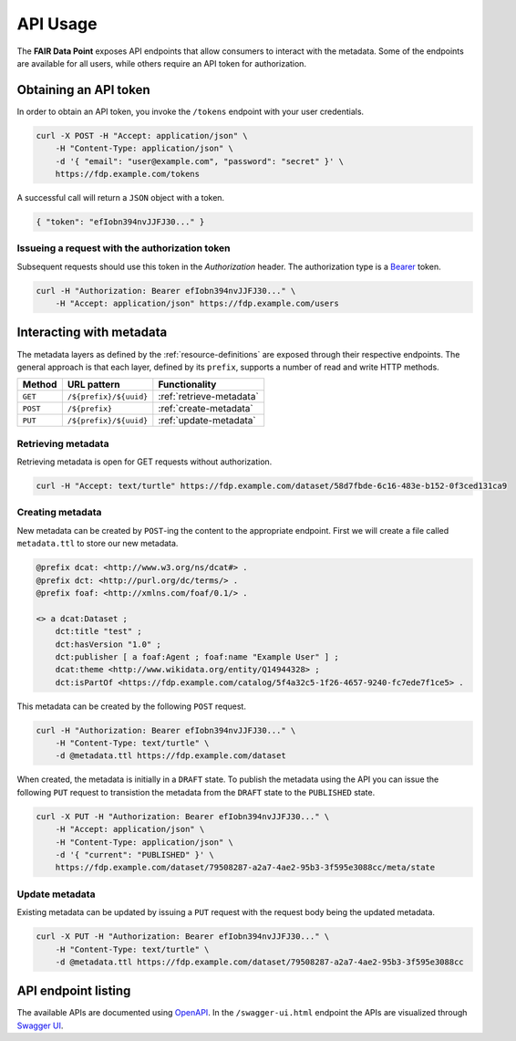 .. _api-usage:

*********
API Usage
*********

The **FAIR Data Point** exposes API endpoints that allow consumers to interact with the metadata. Some of the endpoints are available for all users, while others require an API token for authorization.

Obtaining an API token
======================

In order to obtain an API token, you invoke the ``/tokens`` endpoint with your user credentials.

.. code :: bash

    curl -X POST -H "Accept: application/json" \
        -H "Content-Type: application/json" \
        -d '{ "email": "user@example.com", "password": "secret" }' \
        https://fdp.example.com/tokens

A successful call will return a ``JSON`` object with a token.

.. code ::

    { "token": "efIobn394nvJJFJ30..." }

Issueing a request with the authorization token
------------------------------------------------

Subsequent requests should use this token in the `Authorization` header. The authorization type is a `Bearer <https://tools.ietf.org/html/rfc6750>`_ token.

.. code :: bash

    curl -H "Authorization: Bearer efIobn394nvJJFJ30..." \
        -H "Accept: application/json" https://fdp.example.com/users

Interacting with metadata
=========================

The metadata layers as defined by the :ref:`resource-definitions` are exposed through their respective endpoints. The general approach is that each layer, defined by its ``prefix``, supports a number of read and write HTTP methods.

======== ====================== ========================
Method   URL pattern            Functionality
======== ====================== ========================
``GET``  ``/${prefix}/${uuid}`` :ref:`retrieve-metadata`
``POST`` ``/${prefix}``         :ref:`create-metadata`
``PUT``  ``/${prefix}/${uuid}`` :ref:`update-metadata`
======== ====================== ========================

.. _retrieve-metadata:

Retrieving metadata
-------------------

Retrieving metadata is open for GET requests without authorization.

.. code :: bash

    curl -H "Accept: text/turtle" https://fdp.example.com/dataset/58d7fbde-6c16-483e-b152-0f3ced131ca9

.. _create-metadata:

Creating metadata
-----------------

New metadata can be created by ``POST``-ing the content to the appropriate endpoint. First we will create a file called ``metadata.ttl`` to store our new metadata.

.. code :: turtle

    @prefix dcat: <http://www.w3.org/ns/dcat#> .
    @prefix dct: <http://purl.org/dc/terms/> .
    @prefix foaf: <http://xmlns.com/foaf/0.1/> .

    <> a dcat:Dataset ;
        dct:title "test" ;
        dct:hasVersion "1.0" ;
        dct:publisher [ a foaf:Agent ; foaf:name "Example User" ] ;
        dcat:theme <http://www.wikidata.org/entity/Q14944328> ;
        dct:isPartOf <https://fdp.example.com/catalog/5f4a32c5-1f26-4657-9240-fc7ede7f1ce5> .

This metadata can be created by the following ``POST`` request.

.. code :: bash

    curl -H "Authorization: Bearer efIobn394nvJJFJ30..." \
        -H "Content-Type: text/turtle" \
        -d @metadata.ttl https://fdp.example.com/dataset

When created, the metadata is initially in a ``DRAFT`` state. To publish the metadata using the API you can issue the following ``PUT`` request to transistion the metadata from the ``DRAFT`` state to the ``PUBLISHED`` state.

.. code :: bash

    curl -X PUT -H "Authorization: Bearer efIobn394nvJJFJ30..." \
        -H "Accept: application/json" \
        -H "Content-Type: application/json" \
        -d '{ "current": "PUBLISHED" }' \
        https://fdp.example.com/dataset/79508287-a2a7-4ae2-95b3-3f595e3088cc/meta/state

.. _update-metadata:

Update metadata
---------------

Existing metadata can be updated by issuing a ``PUT`` request with the request body being the updated metadata.

.. code :: bash

    curl -X PUT -H "Authorization: Bearer efIobn394nvJJFJ30..." \
        -H "Content-Type: text/turtle" \
        -d @metadata.ttl https://fdp.example.com/dataset/79508287-a2a7-4ae2-95b3-3f595e3088cc

API endpoint listing
====================

The available APIs are documented using `OpenAPI <https://www.openapis.org/>`_. In the ``/swagger-ui.html`` endpoint the APIs are visualized through `Swagger UI <https://swagger.io/tools/swagger-ui/>`_.
